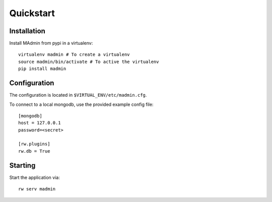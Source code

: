 ==========
Quickstart
==========

Installation
------------

Install MAdmin from pypi in a virtualenv::

    virtualenv madmin # To create a virtualenv
    source madmin/bin/activate # To active the virtualenv
    pip install madmin


Configuration
-------------

The configuration is located in ``$VIRTUAL_ENV/etc/madmin.cfg``.

To connect to a local mongodb, use the provided example config file::

    [mongodb]
    host = 127.0.0.1
    password=<secret>
    
    [rw.plugins]
    rw.db = True

Starting
--------

Start the application via::

    rw serv madmin

